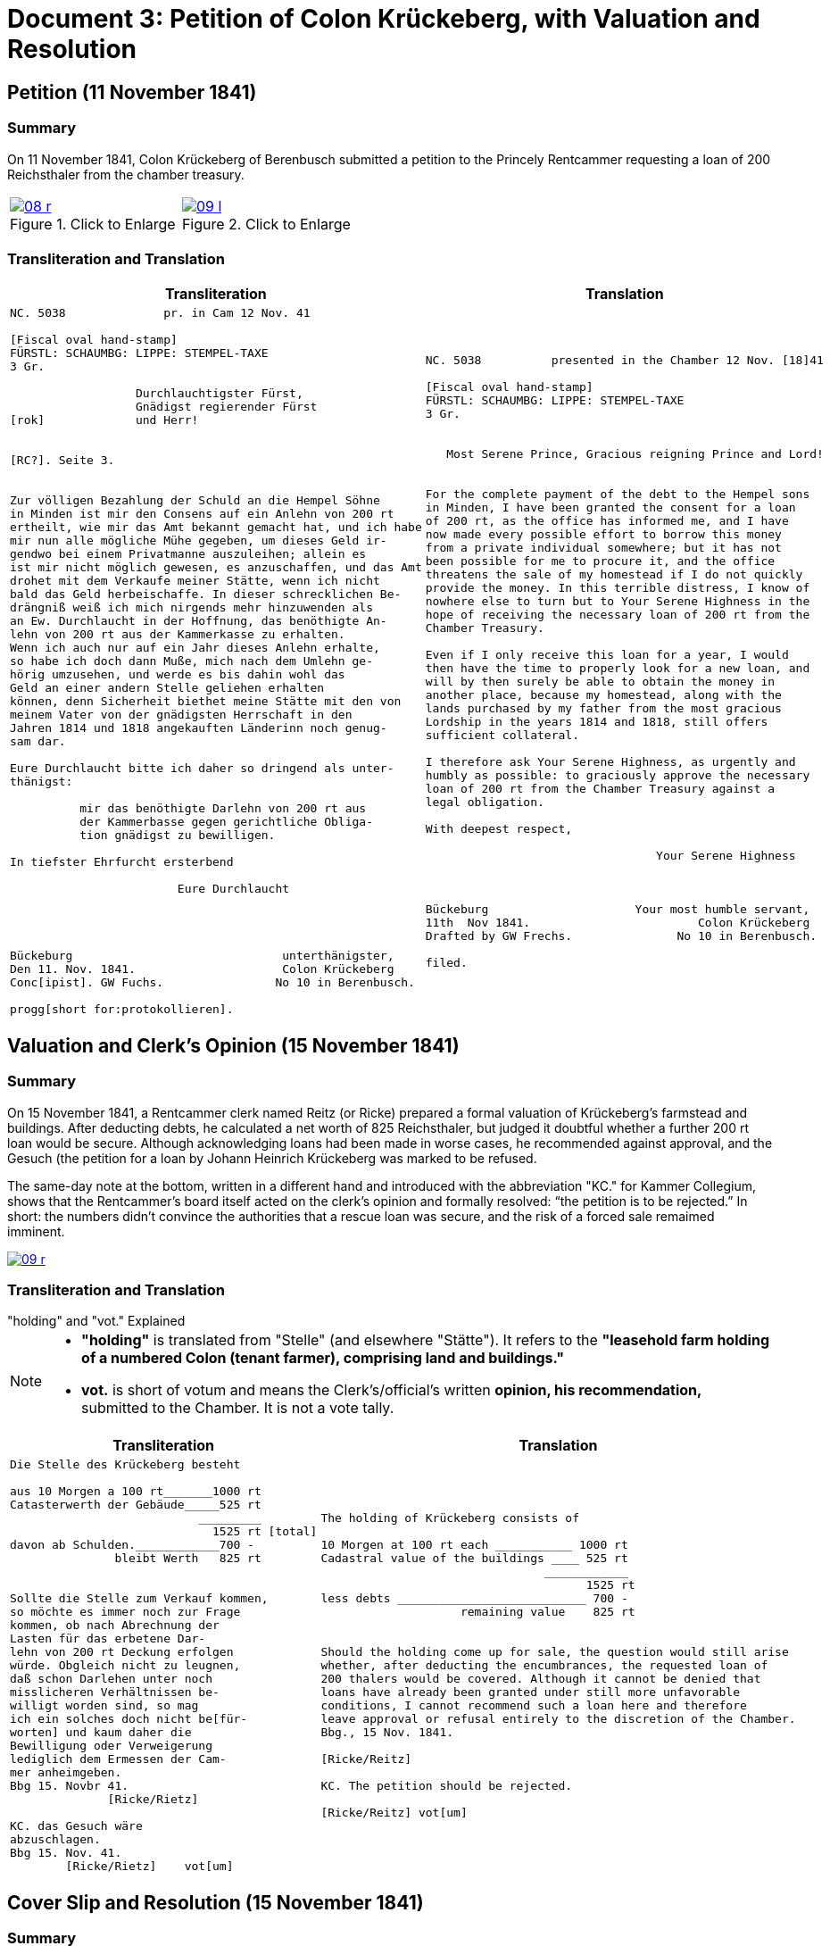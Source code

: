 = Document 3: Petition of Colon Krückeberg, with Valuation and Resolution
:page-role: wide

== Petition (11 November 1841)

=== Summary

On 11 November 1841, Colon Krückeberg of Berenbusch submitted a petition to the Princely Rentcammer requesting a
loan of 200 Reichsthaler from the chamber treasury.

[options="noheader",cols="1a,1a",frame=none,grid=none]
|===
|image::08-r.png[title="Click to Enlarge",scale=50,link=self]

|image::09-l.png[title="Click to Enlarge",scale=50,link=self]
|===

=== Transliteration and Translation

[cols="1a,1a",frame=none]
|===
|Transliteration|Translation

|
[literal,subs="verbatim,quotes"]
....
NC. 5038              pr. in Cam 12 Nov. 41

[Fiscal oval hand-stamp]
FÜRSTL: SCHAUMBG: LIPPE: STEMPEL-TAXE
3 Gr.

                  Durchlauchtigster Fürst,
                  Gnädigst regierender Fürst
[rok]             und Herr!


[RC?]. Seite 3.


Zur völligen Bezahlung der Schuld an die Hempel Söhne
in Minden ist mir den Consens auf ein Anlehn von 200 rt
ertheilt, wie mir das Amt bekannt gemacht hat, und ich habe
mir nun alle mögliche Mühe gegeben, um dieses Geld ir-
gendwo bei einem Privatmanne auszuleihen; allein es
ist mir nicht möglich gewesen, es anzuschaffen, und das Amt
drohet mit dem Verkaufe meiner Stätte, wenn ich nicht
bald das Geld herbeischaffe. In dieser schrecklichen Be-
drängniß weiß ich mich nirgends mehr hinzuwenden als
an Ew. Durchlaucht in der Hoffnung, das benöthigte An-
lehn von 200 rt aus der Kammerkasse zu erhalten.
Wenn ich auch nur auf ein Jahr dieses Anlehn erhalte,
so habe ich doch dann Muße, mich nach dem Umlehn ge-
hörig umzusehen, und werde es bis dahin wohl das
Geld an einer andern Stelle geliehen erhalten
können, denn Sicherheit biethet meine Stätte mit den von
meinem Vater von der gnädigsten Herrschaft in den
Jahren 1814 und 1818 angekauften Länderinn noch genug-
sam dar.

Eure Durchlaucht bitte ich daher so dringend als unter-
thänigst:

          mir das benöthigte Darlehn von 200 rt aus
          der Kammerbasse gegen gerichtliche Obliga-
          tion gnädigst zu bewilligen.

In tiefster Ehrfurcht ersterbend

                        Eure Durchlaucht




Bückeburg                              unterthänigster,
Den 11. Nov. 1841.                     Colon Krückeberg
Conc[ipist]. GW Fuchs.                No 10 in Berenbusch.

progg[short for:protokollieren].
....

|
[literal,subs="verbatim,quotes"]
....
NC. 5038          presented in the Chamber 12 Nov. [18]41

[Fiscal oval hand-stamp]
FÜRSTL: SCHAUMBG: LIPPE: STEMPEL-TAXE
3 Gr.


   Most Serene Prince, Gracious reigning Prince and Lord!


For the complete payment of the debt to the Hempel sons
in Minden, I have been granted the consent for a loan
of 200 rt, as the office has informed me, and I have
now made every possible effort to borrow this money
from a private individual somewhere; but it has not
been possible for me to procure it, and the office
threatens the sale of my homestead if I do not quickly
provide the money. In this terrible distress, I know of
nowhere else to turn but to Your Serene Highness in the
hope of receiving the necessary loan of 200 rt from the
Chamber Treasury.

Even if I only receive this loan for a year, I would
then have the time to properly look for a new loan, and
will by then surely be able to obtain the money in
another place, because my homestead, along with the
lands purchased by my father from the most gracious
Lordship in the years 1814 and 1818, still offers
sufficient collateral.

I therefore ask Your Serene Highness, as urgently and
humbly as possible: to graciously approve the necessary
loan of 200 rt from the Chamber Treasury against a
legal obligation.

With deepest respect,

                                 Your Serene Highness



Bückeburg                     Your most humble servant,
11th  Nov 1841.                        Colon Krückeberg
Drafted by GW Frechs.               No 10 in Berenbusch.

filed.
....
|===

== Valuation and Clerk’s Opinion (15 November 1841)

=== Summary

On 15 November 1841, a Rentcammer clerk named Reitz (or Ricke) prepared a formal valuation of Krückeberg’s
farmstead and buildings. After deducting debts, he calculated a net worth of 825 Reichsthaler, but judged it
doubtful whether a further 200 rt loan would be secure. Although acknowledging loans had been made in worse cases,
he recommended against approval, and the Gesuch (the petition for a loan by Johann Heinrich Krückeberg was marked
to be refused.

The same-day note at the bottom, written in a different hand and introduced with the abbreviation "KC." for Kammer
Collegium, shows that the Rentcammer’s board itself acted on the clerk’s opinion and formally resolved: “the
petition is to be rejected.” In short: the numbers didn’t convince the authorities that a rescue loan was secure,
and the risk of a forced sale remaimed imminent.

image::09-r.png[scale=75,link=self]

=== Transliteration and Translation

."holding" and "vot." Explained
****
[NOTE]
====
* *"holding"* is translated from "Stelle" (and elsewhere "Stätte"). It refers to the *"leasehold farm
holding of a numbered Colon (tenant farmer), comprising land and buildings."*
* *vot.* is short of votum and means the  Clerk’s/official’s written **opinion, his recommendation,** submitted to the
Chamber. It is not a vote tally.
====
****


[cols="1a,1a"]
|===
|Transliteration|Translation

|
....
Die Stelle des Krückeberg besteht

aus 10 Morgen a 100 rt_______1000 rt
Catasterwerth der Gebäude_____525 rt
                           _________   
                             1525 rt [total]
davon ab Schulden.____________700 -
               bleibt Werth   825 rt


Sollte die Stelle zum Verkauf kommen,
so möchte es immer noch zur Frage
kommen, ob nach Abrechnung der
Lasten für das erbetene Dar-
lehn von 200 rt Deckung erfolgen
würde. Obgleich nicht zu leugnen,
daß schon Darlehen unter noch
misslicheren Verhältnissen be-
willigt worden sind, so mag
ich ein solches doch nicht be[für-
worten] und kaum daher die
Bewilligung oder Verweigerung
lediglich dem Ermessen der Cam-
mer anheimgeben.
Bbg 15. Novbr 41.
              [Ricke/Rietz]

KC. das Gesuch wäre
abzuschlagen.
Bbg 15. Nov. 41.
        [Ricke/Rietz]    vot[um]
....


|
....
The holding of Krückeberg consists of

10 Morgen at 100 rt each ___________ 1000 rt
Cadastral value of the buildings ____ 525 rt
                                ____________
                                      1525 rt
less debts ___________________________ 700 -
                    remaining value    825 rt


Should the holding come up for sale, the question would still arise
whether, after deducting the encumbrances, the requested loan of
200 thalers would be covered. Although it cannot be denied that
loans have already been granted under still more unfavorable
conditions, I cannot recommend such a loan here and therefore
leave approval or refusal entirely to the discretion of the Chamber.
Bbg., 15 Nov. 1841.

[Ricke/Reitz]

KC. The petition should be rejected.

[Ricke/Reitz] vot[um]
....
|===

[[doc3-coverslip]]
== Cover Slip and Resolution (15 November 1841)

=== Summary

The cover slip for Document 3 records the Rentcammer’s brief resolution: _"The petition of Krückeberg, dated the
11th of this month, for a loan of 200 Reichsthaler from the chamber treasury is denied."_ It also carries clerkly
initials and the notation “Copt an den Colon Krückeberg N. 10 in Berenbusch”, showing that a copy of the decision
was dispatched to him.

image::10-l.png[link=self]

=== Transliteration and Translation

[cols="1a,1a"]
|===
|Transliteration|Translation

|
[literal,subs="verbatim,quotes"]
....
St. 3gl.                              N. C. 5038.




      Cop[ia]t                               
an den Colon Krücke-                Das Gesuch des p Krücke-
berg N. 10                          berg vom 11. d. M., um
     in Berenbusch                  ein Darlehn von 200 rt
                                    aus der Kammerkasse
                                    findet keine Statt.
                                    Bbg. 15 Nov. 1841.

Fr.                                
R.                                   F.p.
Expedirt                             Lm        L
Holste                
17/11.                  
             

                                     An
                                     Fürstliche Rentkammer.
                                     Des Colon Krückeberg
                                     No 10 in Berenbusch
                                     unterthänigstes Gesuch
                                     um Bewilligung
                                     eines Darlehns aus
                                     Kammerkasse.
....


|
[verse]
____
Stamped 3 Groschen. 
N. C. 5038.


Copy to Colon Krückeberg N. 10 in Berenbusch

The petition of Krückeberg, dated the 11th of this month,
for a loan of 200 Reichsthaler from the chamber treasury
is denied.
B[ücke]b[ur]g. 15 Nov. 1841.

[initials of those who worded text above]
F.p.
Lm        L

[initials of other Rentcammer officials]
Fr.
R. 

logged as dispatched by clerk Holste on 17 November 1841             

To the Princely Rentkammer.
The most humble petition of Colon Krückeberg, No. 10 in Berenbusch,
for the granting of a loan from the chamber treasury.
____
|===

